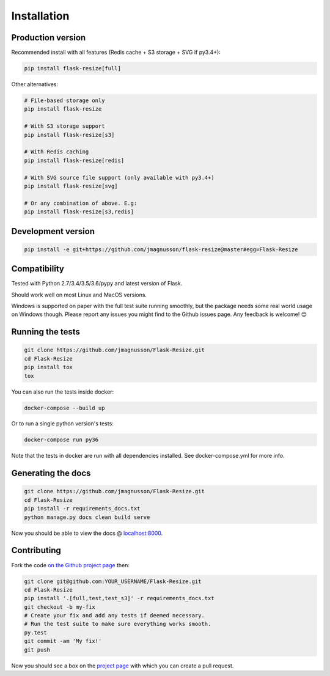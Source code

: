 Installation
============

Production version
------------------

Recommended install with all features (Redis cache + S3 storage + SVG if py3.4+):

.. code:: sh

    pip install flask-resize[full]

Other alternatives:

.. code:: sh

    # File-based storage only
    pip install flask-resize

    # With S3 storage support
    pip install flask-resize[s3]

    # With Redis caching
    pip install flask-resize[redis]

    # With SVG source file support (only available with py3.4+)
    pip install flask-resize[svg]

    # Or any combination of above. E.g:
    pip install flask-resize[s3,redis]

Development version
-------------------

.. code:: sh

    pip install -e git+https://github.com/jmagnusson/flask-resize@master#egg=Flask-Resize

.. _compatibility:

Compatibility
-------------

Tested with Python 2.7/3.4/3.5/3.6/pypy and latest version of Flask.

Should work well on most Linux and MacOS versions.

Windows is supported on paper with the full test suite running smoothly, but  the package needs some real world usage on Windows though. Please report any issues you might find to the Github issues page. Any feedback is welcome! 😊

Running the tests
-----------------

.. code:: sh

    git clone https://github.com/jmagnusson/Flask-Resize.git
    cd Flask-Resize
    pip install tox
    tox

You can also run the tests inside docker:

.. code:: sh

    docker-compose --build up

Or to run a single python version's tests:

.. code:: sh

    docker-compose run py36

Note that the tests in docker are run with all dependencies installed. See docker-compose.yml for more info.

Generating the docs
-------------------

.. code:: sh

    git clone https://github.com/jmagnusson/Flask-Resize.git
    cd Flask-Resize
    pip install -r requirements_docs.txt
    python manage.py docs clean build serve

Now you should be able to view the docs @ `localhost:8000 <http://localhost:8000>`_.

Contributing
------------

Fork the code `on the Github project page <https://github.com/jmagnusson/flask-resize>`_ then:

.. code:: sh

    git clone git@github.com:YOUR_USERNAME/Flask-Resize.git
    cd Flask-Resize
    pip install '.[full,test,test_s3]' -r requirements_docs.txt
    git checkout -b my-fix
    # Create your fix and add any tests if deemed necessary.
    # Run the test suite to make sure everything works smooth.
    py.test
    git commit -am 'My fix!'
    git push

Now you should see a box on the `project page <https://github.com/jmagnusson/flask-resize>`_ with which you can create a pull request.
